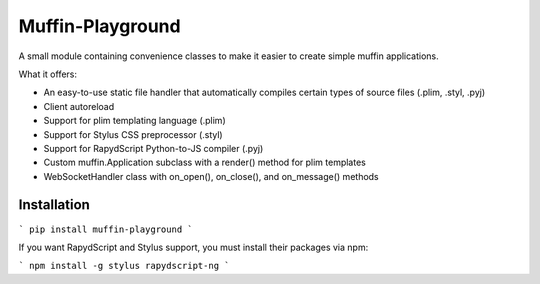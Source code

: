 Muffin-Playground
#################

A small module containing convenience classes to make it easier to create simple muffin applications.

What it offers:

- An easy-to-use static file handler that automatically compiles certain types of source files (.plim, .styl, .pyj)
- Client autoreload
- Support for plim templating language (.plim)
- Support for Stylus CSS preprocessor (.styl)
- Support for RapydScript Python-to-JS compiler (.pyj)
- Custom muffin.Application subclass with a render() method for plim templates
- WebSocketHandler class with on_open(), on_close(), and on_message() methods

Installation
============

```
pip install muffin-playground
```

If you want RapydScript and Stylus support, you must install their packages via npm:

```
npm install -g stylus rapydscript-ng
```
